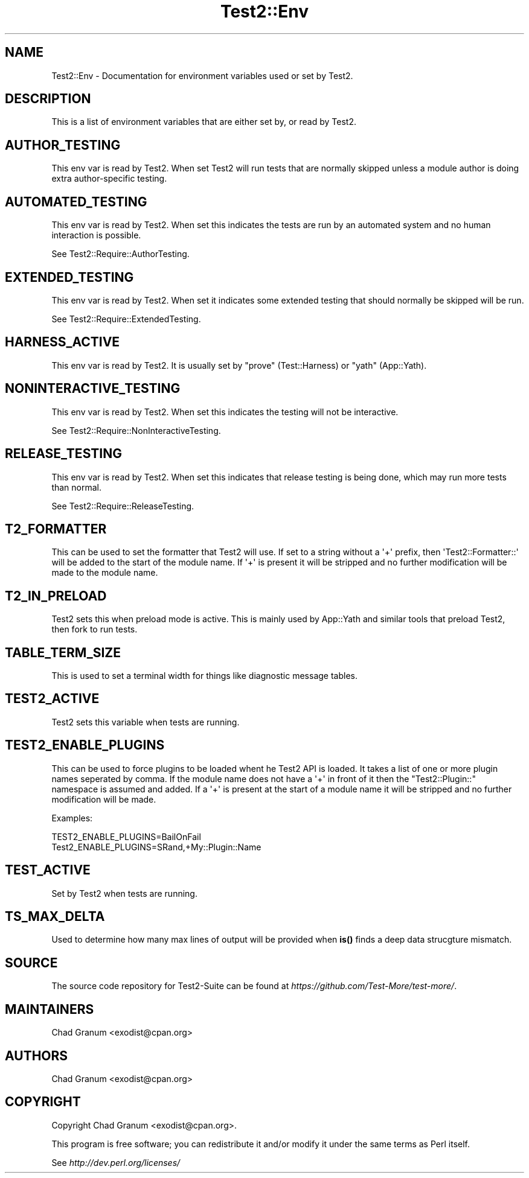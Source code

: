 .\" -*- mode: troff; coding: utf-8 -*-
.\" Automatically generated by Pod::Man v6.0.2 (Pod::Simple 3.45)
.\"
.\" Standard preamble:
.\" ========================================================================
.de Sp \" Vertical space (when we can't use .PP)
.if t .sp .5v
.if n .sp
..
.de Vb \" Begin verbatim text
.ft CW
.nf
.ne \\$1
..
.de Ve \" End verbatim text
.ft R
.fi
..
.\" \*(C` and \*(C' are quotes in nroff, nothing in troff, for use with C<>.
.ie n \{\
.    ds C` ""
.    ds C' ""
'br\}
.el\{\
.    ds C`
.    ds C'
'br\}
.\"
.\" Escape single quotes in literal strings from groff's Unicode transform.
.ie \n(.g .ds Aq \(aq
.el       .ds Aq '
.\"
.\" If the F register is >0, we'll generate index entries on stderr for
.\" titles (.TH), headers (.SH), subsections (.SS), items (.Ip), and index
.\" entries marked with X<> in POD.  Of course, you'll have to process the
.\" output yourself in some meaningful fashion.
.\"
.\" Avoid warning from groff about undefined register 'F'.
.de IX
..
.nr rF 0
.if \n(.g .if rF .nr rF 1
.if (\n(rF:(\n(.g==0)) \{\
.    if \nF \{\
.        de IX
.        tm Index:\\$1\t\\n%\t"\\$2"
..
.        if !\nF==2 \{\
.            nr % 0
.            nr F 2
.        \}
.    \}
.\}
.rr rF
.\"
.\" Required to disable full justification in groff 1.23.0.
.if n .ds AD l
.\" ========================================================================
.\"
.IX Title "Test2::Env 3"
.TH Test2::Env 3 2025-05-28 "perl v5.41.13" "Perl Programmers Reference Guide"
.\" For nroff, turn off justification.  Always turn off hyphenation; it makes
.\" way too many mistakes in technical documents.
.if n .ad l
.nh
.SH NAME
Test2::Env \- Documentation for environment variables used or set by Test2.
.SH DESCRIPTION
.IX Header "DESCRIPTION"
This is a list of environment variables that are either set by, or read by Test2.
.SH AUTHOR_TESTING
.IX Header "AUTHOR_TESTING"
This env var is read by Test2. When set Test2 will run tests that are normally
skipped unless a module author is doing extra author\-specific testing.
.SH AUTOMATED_TESTING
.IX Header "AUTOMATED_TESTING"
This env var is read by Test2. When set this indicates the tests are run by an
automated system and no human interaction is possible.
.PP
See Test2::Require::AuthorTesting.
.SH EXTENDED_TESTING
.IX Header "EXTENDED_TESTING"
This env var is read by Test2. When set it indicates some extended testing that
should normally be skipped will be run.
.PP
See Test2::Require::ExtendedTesting.
.SH HARNESS_ACTIVE
.IX Header "HARNESS_ACTIVE"
This env var is read by Test2. It is usually set by \f(CW\*(C`prove\*(C'\fR (Test::Harness)
or \f(CW\*(C`yath\*(C'\fR (App::Yath).
.SH NONINTERACTIVE_TESTING
.IX Header "NONINTERACTIVE_TESTING"
This env var is read by Test2. When set this indicates the testing will not be
interactive.
.PP
See Test2::Require::NonInteractiveTesting.
.SH RELEASE_TESTING
.IX Header "RELEASE_TESTING"
This env var is read by Test2. When set this indicates that release testing is
being done, which may run more tests than normal.
.PP
See Test2::Require::ReleaseTesting.
.SH T2_FORMATTER
.IX Header "T2_FORMATTER"
This can be used to set the formatter that Test2 will use. If set to a string
without a \*(Aq+\*(Aq prefix, then \*(AqTest2::Formatter::\*(Aq will be added to the start of
the module name. If \*(Aq+\*(Aq is present it will be stripped and no further
modification will be made to the module name.
.SH T2_IN_PRELOAD
.IX Header "T2_IN_PRELOAD"
Test2 sets this when preload mode is active. This is mainly used by
App::Yath and similar tools that preload Test2, then fork to run tests.
.SH TABLE_TERM_SIZE
.IX Header "TABLE_TERM_SIZE"
This is used to set a terminal width for things like diagnostic message tables.
.SH TEST2_ACTIVE
.IX Header "TEST2_ACTIVE"
Test2 sets this variable when tests are running.
.SH TEST2_ENABLE_PLUGINS
.IX Header "TEST2_ENABLE_PLUGINS"
This can be used to force plugins to be loaded whent he Test2 API is loaded. It
takes a list of one or more plugin names seperated by comma. If the module name
does not have a \*(Aq+\*(Aq in front of it then the \f(CW\*(C`Test2::Plugin::\*(C'\fR namespace is
assumed and added. If a \*(Aq+\*(Aq is present at the start of a module name it will be
stripped and no further modification will be made.
.PP
Examples:
.PP
.Vb 2
\&    TEST2_ENABLE_PLUGINS=BailOnFail
\&    Test2_ENABLE_PLUGINS=SRand,+My::Plugin::Name
.Ve
.SH TEST_ACTIVE
.IX Header "TEST_ACTIVE"
Set by Test2 when tests are running.
.SH TS_MAX_DELTA
.IX Header "TS_MAX_DELTA"
Used to determine how many max lines of output will be provided when \fBis()\fR finds
a deep data strucgture mismatch.
.SH SOURCE
.IX Header "SOURCE"
The source code repository for Test2\-Suite can be found at
\&\fIhttps://github.com/Test\-More/test\-more/\fR.
.SH MAINTAINERS
.IX Header "MAINTAINERS"
.IP "Chad Granum <exodist@cpan.org>" 4
.IX Item "Chad Granum <exodist@cpan.org>"
.SH AUTHORS
.IX Header "AUTHORS"
.IP "Chad Granum <exodist@cpan.org>" 4
.IX Item "Chad Granum <exodist@cpan.org>"
.SH COPYRIGHT
.IX Header "COPYRIGHT"
Copyright Chad Granum <exodist@cpan.org>.
.PP
This program is free software; you can redistribute it and/or
modify it under the same terms as Perl itself.
.PP
See \fIhttp://dev.perl.org/licenses/\fR
